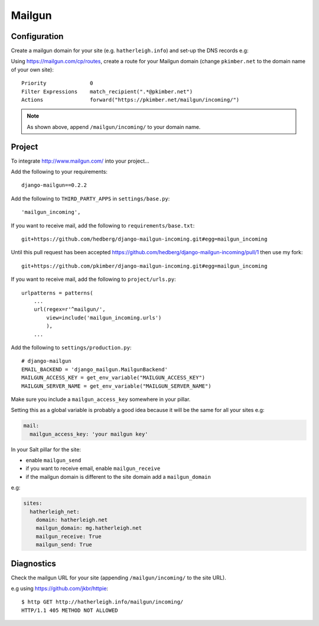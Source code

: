 Mailgun
*******

.. highlight::python

Configuration
=============

Create a mailgun domain for your site (e.g. ``hatherleigh.info``) and set-up
the DNS records e.g:

.. image:: ./misc/mailgun-dns.jpg

Using https://mailgun.com/cp/routes, create a route for your Mailgun domain
(change ``pkimber.net`` to the domain name of your own site)::

  Priority              0
  Filter Expressions    match_recipient(".*@pkimber.net")
  Actions               forward("https://pkimber.net/mailgun/incoming/")

.. note::

  As shown above, append ``/mailgun/incoming/`` to your domain name.

Project
=======

To integrate http://www.mailgun.com/ into your project...

Add the following to your requirements::

  django-mailgun==0.2.2

Add the following to ``THIRD_PARTY_APPS`` in ``settings/base.py``::

  'mailgun_incoming',

If you want to receive mail, add the following to ``requirements/base.txt``::

  git+https://github.com/hedberg/django-mailgun-incoming.git#egg=mailgun_incoming

Until this pull request has been accepted
https://github.com/hedberg/django-mailgun-incoming/pull/1
then use my fork::

  git+https://github.com/pkimber/django-mailgun-incoming.git#egg=mailgun_incoming

If you want to receive mail, add the following to ``project/urls.py``::

  urlpatterns = patterns(
      ...
      url(regex=r'^mailgun/',
          view=include('mailgun_incoming.urls')
          ),
      ...

Add the following to ``settings/production.py``::

  # django-mailgun
  EMAIL_BACKEND = 'django_mailgun.MailgunBackend'
  MAILGUN_ACCESS_KEY = get_env_variable("MAILGUN_ACCESS_KEY")
  MAILGUN_SERVER_NAME = get_env_variable("MAILGUN_SERVER_NAME")

Make sure you include a ``mailgun_access_key`` somewhere in your pillar.

Setting this as a global variable is probably a good idea because it will
be the same for all your sites e.g:

.. code-block:: yaml

  mail:
    mailgun_access_key: 'your mailgun key'

In your Salt pillar for the site:

- enable ``mailgun_send`` 
- if you want to receive email, enable ``mailgun_receive``
- if the mailgun domain is different to the site domain add a
  ``mailgun_domain``

e.g:

.. code-block:: yaml

  sites:
    hatherleigh_net:
      domain: hatherleigh.net
      mailgun_domain: mg.hatherleigh.net
      mailgun_receive: True
      mailgun_send: True

Diagnostics
===========

Check the mailgun URL for your site (appending ``/mailgun/incoming/`` to the
site URL).

e.g using https://github.com/jkbr/httpie::

  $ http GET http://hatherleigh.info/mailgun/incoming/
  HTTP/1.1 405 METHOD NOT ALLOWED
